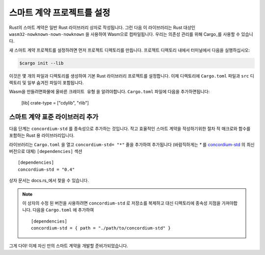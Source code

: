 .. highlight:: toml

.. _setup-contract-ko:

===================================
스마트 계약 프로젝트를 설정
===================================

Rust의 스마트 계약은 일반 Rust 라이브러리 상자로 작성됩니다.
그런 다음 이 라이브러리는 Rust 대상인 ``wasm32-nowknown-nown-nowknown`` 을 사용하여 Wasm으로 컴파일됩니다.
우리는 의존성 관리를 위해 Cargo_를 사용할 수 있습니다.

새 스마트 계약 프로젝트를 설정하려면 먼저 프로젝트 디렉토리를 만듭니다.
프로젝트 디렉토리 내에서 터미널에서 다음을 실행하십시오:

.. code-block:: console

   $cargo init --lib

이것은 몇 개의 파일과 디렉토리를 생성하여 기본 Rust 라이브러리 프로젝트를 설정합니다.
이제 디렉토리에 ``Cargo.toml`` 파일과 ``src`` 디렉토리 및 일부 숨겨진 파일이 포함됩니다.

Wasm을 만들려면화물에 올바른 ``크레이트 유형`` 을 알려야합니다.
``Cargo.toml`` 파일에 다음을 추가하면됩니다:

   [lib]
   crate-type = ["cdylib", "rlib"]

스마트 계약 표준 라이브러리 추가
==========================================

다음 단계는 ``concordium-std`` 를 종속성으로 추가하는 것입니다.
작고 효율적인 스마트 계약을 작성하기위한 절차 적 매크로와 함수를 포함하는 Rust 용 라이브러리입니다.

라이브러리는 ``Cargo.toml`` 을 열고 ``concordium-std= "*"`` 줄을 추가하여 추가됩니다 (바람직하게는 `*` 를 `concordium-std`_ 의 최신 버전으로 대체)
``[dependencies]`` 섹션 ::

   [dependencies]
   concordium-std = "0.4"

상자 문서는 docs.rs_에서 찾을 수 있습니다.

.. note::

   이 상자의 수정 된 버전을 사용하려면 ``concordium-std`` 로 저장소를 복제하고 대신 디렉토리에 종속성 지점을 가져야합니다.
   다음을 ``Cargo.toml`` 에 추가하여 ::

      [dependencies]
      concordium-std = { path = "./path/to/concordium-std" }

.. _Rust: https://www.rust-lang.org/
.. _Cargo: https://doc.rust-lang.org/cargo/
.. _rustup: https://rustup.rs/
.. _repository: https://gitlab.com/Concordium/concordium-std
.. _docs.rs: https://docs.rs/crate/concordium-std/
.. _`concordium-std`: https://docs.rs/crate/concordium-std/

그게 다야! 이제 자신 만의 스마트 계약을 개발할 준비가되었습니다.
